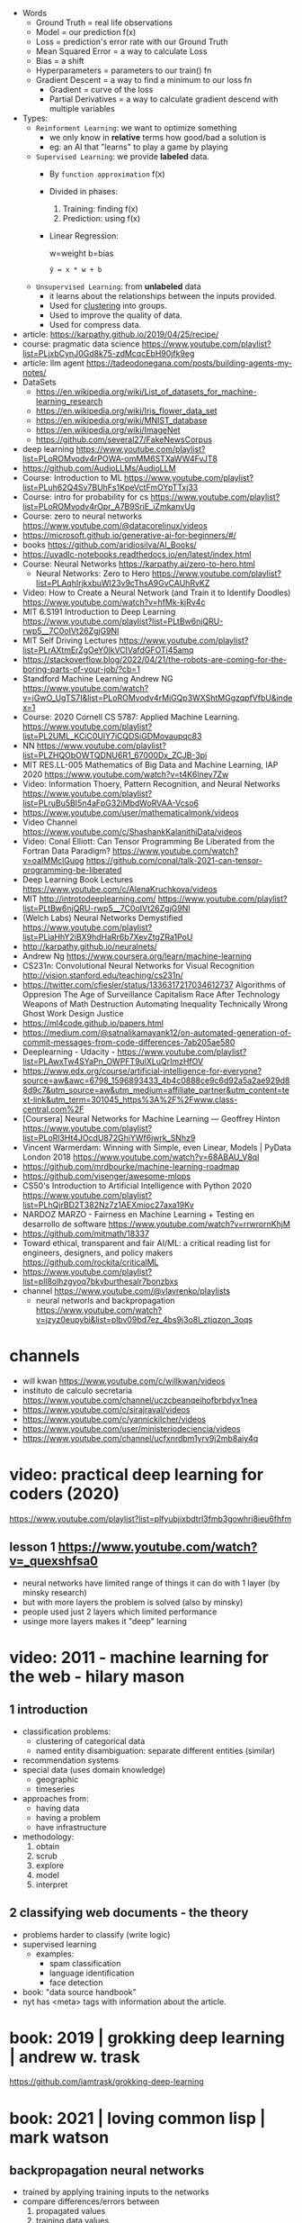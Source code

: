 #+STARTUP: latexpreview
#+OPTIONS: tex:t

- Words
  - Ground Truth = real life observations
  - Model = our prediction f(x)
  - Loss = prediction's error rate with our Ground Truth
  - Mean Squared Error = a way to calculate Loss
  - Bias = a shift
  - Hyperparameters = parameters to our train() fn
  - Gradient Descent = a way to find a minimum to our loss fn
    - Gradient = curve of the loss
    - Partial Derivatives = a way to calculate gradient descend with multiple variables

- Types:
  - ~Reinforment Learning~: we want to optimize something
    - we only know in *relative* terms how good/bad a solution is
    - eg: an AI that "learns" to play a game by playing
  - ~Supervised Learning~: we provide *labeled* data.
    - By =function approximation= f(x)
    - Divided in phases:
      1. Training: finding f(x)
      2. Prediction: using f(x)
    - Linear Regression:
      #+CAPTION: w=weight b=bias
      #+begin_src
       ŷ = x * w + b
      #+end_src
  - ~Unsupervised Learning~: from *unlabeled* data
    - it learns about the relationships between the inputs provided.
    - Used for _clustering_ into groups.
    - Used to improve the quality of data.
    - Used for compress data.

- article: https://karpathy.github.io/2019/04/25/recipe/
- course: pragmatic data science https://www.youtube.com/playlist?list=PLjxbCynJ0Gd8k75-zdMcqcEbH90jfk9eg
- article: llm agent https://tadeodonegana.com/posts/building-agents-my-notes/
- DataSets
  - https://en.wikipedia.org/wiki/List_of_datasets_for_machine-learning_research
  - https://en.wikipedia.org/wiki/Iris_flower_data_set
  - https://en.wikipedia.org/wiki/MNIST_database
  - https://en.wikipedia.org/wiki/ImageNet
  - https://github.com/several27/FakeNewsCorpus

- deep learning https://www.youtube.com/playlist?list=PLoROMvodv4rPOWA-omMM6STXaWW4FvJT8
- https://github.com/AudioLLMs/AudioLLM
- Course: Introduction to ML https://www.youtube.com/playlist?list=PLuh62Q4Sv7BUhFs1KpeVctFmOYpTTxj33
- Course: intro for probability for cs https://www.youtube.com/playlist?list=PLoROMvodv4rOpr_A7B9SriE_iZmkanvUg
- Course: zero to neural networks https://www.youtube.com/@datacorelinux/videos
- https://microsoft.github.io/generative-ai-for-beginners/#/
- books https://github.com/aridiosilva/AI_Books/
- https://uvadlc-notebooks.readthedocs.io/en/latest/index.html
- Course: Neural Networks https://karpathy.ai/zero-to-hero.html
  - Neural Networks: Zero to Hero  https://www.youtube.com/playlist?list=PLAqhIrjkxbuWI23v9cThsA9GvCAUhRvKZ
- Video:  How to Create a Neural Network (and Train it to Identify Doodles)
  https://www.youtube.com/watch?v=hfMk-kjRv4c
- MIT 6.S191 Introduction to Deep Learning https://www.youtube.com/playlist?list=PLtBw6njQRU-rwp5__7C0oIVt26ZgjG9NI
- MIT Self Driving Lectures https://www.youtube.com/playlist?list=PLrAXtmErZgOeY0lkVCIVafdGFOTi45amq
- https://stackoverflow.blog/2022/04/21/the-robots-are-coming-for-the-boring-parts-of-your-job/?cb=1
- Standford Machine Learning Andrew NG https://www.youtube.com/watch?v=jGwO_UgTS7I&list=PLoROMvodv4rMiGQp3WXShtMGgzqpfVfbU&index=1
- Course: 2020 Cornell CS 5787: Applied Machine Learning.
  https://www.youtube.com/playlist?list=PL2UML_KCiC0UlY7iCQDSiGDMovaupqc83
- NN https://www.youtube.com/playlist?list=PLZHQObOWTQDNU6R1_67000Dx_ZCJB-3pi
- MIT RES.LL-005 Mathematics of Big Data and Machine Learning, IAP 2020
  https://www.youtube.com/watch?v=t4K6lney7Zw
- Video: Information Thoery, Pattern Recognition, and Neural Networks
  https://www.youtube.com/playlist?list=PLruBu5BI5n4aFpG32iMbdWoRVAA-Vcso6
- https://www.youtube.com/user/mathematicalmonk/videos
- Video Channel
  https://www.youtube.com/c/ShashankKalanithiData/videos
- Video: Conal Elliott: Can Tensor Programming Be Liberated from the Fortran Data Paradigm?
  https://www.youtube.com/watch?v=oaIMMclGuog
  https://github.com/conal/talk-2021-can-tensor-programming-be-liberated
- Deep Learning Book Lectures https://www.youtube.com/c/AlenaKruchkova/videos
- MIT http://introtodeeplearning.com/
  https://www.youtube.com/playlist?list=PLtBw6njQRU-rwp5__7C0oIVt26ZgjG9NI
- (Welch Labs) Neural Networks Demystified https://www.youtube.com/playlist?list=PLiaHhY2iBX9hdHaRr6b7XevZtgZRa1PoU
- http://karpathy.github.io/neuralnets/
- Andrew Ng https://www.coursera.org/learn/machine-learning
- CS231n: Convolutional Neural Networks for Visual Recognition http://vision.stanford.edu/teaching/cs231n/
- https://twitter.com/cfiesler/status/1336317217034612737
  Algorithms of Oppresion
  The Age of Surveillance Capitalism
  Race After Technology
  Weapons of Math Destruction
  Automating Inequality
  Technically Wrong
  Ghost Work
  Design Justice
- https://ml4code.github.io/papers.html
- https://medium.com/@satnalikamayank12/on-automated-generation-of-commit-messages-from-code-differences-7ab205ae580
- Deeplearning - Udacity - https://www.youtube.com/playlist?list=PLAwxTw4SYaPn_OWPFT9ulXLuQrImzHfOV
- https://www.edx.org/course/artificial-intelligence-for-everyone?source=aw&awc=6798_1596893433_4b4c0888ce9c6d92a5a2ae929d88d9c7&utm_source=aw&utm_medium=affiliate_partner&utm_content=text-link&utm_term=301045_https%3A%2F%2Fwww.class-central.com%2F
- [Coursera] Neural Networks for Machine Learning — Geoffrey Hinton
  https://www.youtube.com/playlist?list=PLoRl3Ht4JOcdU872GhiYWf6jwrk_SNhz9
- Vincent Warmerdam: Winning with Simple, even Linear, Models | PyData London 2018
  https://www.youtube.com/watch?v=68ABAU_V8qI
- https://github.com/mrdbourke/machine-learning-roadmap
- https://github.com/visenger/awesome-mlops
- CS50's Introduction to Artificial Intelligence with Python 2020
  https://www.youtube.com/playlist?list=PLhQjrBD2T382Nz7z1AEXmioc27axa19Kv
- NARDOZ MARZO - Fairness en Machine Learning + Testing en desarrollo de software
  https://www.youtube.com/watch?v=rrwrornKhjM
- https://github.com/mitmath/18337
- Toward ethical, transparent and fair AI/ML:
  a critical reading list for engineers, designers, and policy makers
  https://github.com/rockita/criticalML
- https://www.youtube.com/playlist?list=pll8olhzgyoq7bkvburthesalr7bonzbxs
- channel https://www.youtube.com/@vlavrenko/playlists
  - neural networls and backpropagation https://www.youtube.com/watch?v=jzyz0eupybi&list=plbv09bd7ez_4bs9j3o8l_ztjqzon_3oqs

* channels
- will kwan https://www.youtube.com/c/willkwan/videos
- instituto de calculo secretaria https://www.youtube.com/channel/uczcbeanqeihofbrbdyx1nea
- https://www.youtube.com/c/sirajraval/videos
- https://www.youtube.com/c/yannickilcher/videos
- https://www.youtube.com/user/ministeriodeciencia/videos
- https://www.youtube.com/channel/ucfxnrdbm1yrv9j2mb8aiy4q
* video: practical deep learning for coders (2020)
https://www.youtube.com/playlist?list=plfyubjixbdtrl3fmb3gowhri8ieu6fhfm
** lesson 1 https://www.youtube.com/watch?v=_quexshfsa0
- neural networks have limited range of things it can do with 1 layer (by minsky research)
- but with more layers the problem is solved (also by minsky)
- people used just 2 layers which limited performance
- usinge more layers makes it "deep" learning

* video: 2011 - machine learning for the web - hilary mason
** 1 introduction
- classification problems:
  - clustering of categorical data
  - named entity disambiguation: separate different entities (similar)
- recommendation systems
- special data (uses domain knowledge)
  - geographic
  - timeseries
- approaches from:
  - having data
  - having a problem
  - have infrastructure
- methodology:
  1) obtain
  2) scrub
  3) explore
  4) model
  5) interpret
** 2 classifying web documents - the theory
- problems harder to classify (write logic)
- supervised learning
  - examples:
    - spam classification
    - language identification
    - face detection
- book: "data source handbook"
- nyt has <meta> tags with information about the article.

* book: 2019 | grokking deep learning                    | andrew w. trask
https://github.com/iamtrask/grokking-deep-learning
* book: 2021 | loving common lisp                        | mark watson
** backpropagation neural networks
- trained by  applying training inputs to the networks
- compare differences/errors between
  1) propagated values
  2) training data values
- we magnitude of these errors are used to adjust the weights in the network
- some problems while trying to find "good enough" weights
  1) (randomness) sometimes he accumulated error at a *local minimum* is too large, is best to restart the training
  2) (memory) if we have enough *memory* and with not enough data, we might just memorize the training data.
     memory=weights. start using a small network.
- the ~activation values~ of individual neurons are limited to the range [0,1].
  - sum of the activation values of neurons in the previous layer *times* the values of the connecting weights and then
    using *sigmoid* function to map the sums to desired range.
* book: 2021 | deep learning: a visual approach          | andrew glassner
  https://nostarch.com/deep-learning-visual-approach
  https://github.com/blueberrymusic/deep-learning-a-visual-approach (scikit-learn)
** introduction
- know, stats (to know how to describe the "patterns" in the data)
- know, ~bayes~ (to know the likelihood an algorithm is correct)
- know, it (information theory) to measure kinds of information
- do, machine learning classification to explore the data we have before dl
- know, ensambles of different ml systems instead of a big one, sometimes is better
- ~backpropagation~ (a way of training) and ~optizers~ (modifies the network numbers)
- ~convnet~ (convolution neural networks) made to handle spatial data, like images. like recognizing objects.
- ~autoencoders~ simplify datasets, or clean images (?
- ~recurrent neural networks~ for sequences (text or audio)
- ~attention and transformers~ to interpret and generate text
- ~reinforment learning~ ?
- ~generative adversarial networks~ to generate data
** part 1
** 1 an overview of machine learning
- our goal (with ml) is to discover *meaningful* information,
  where is up to us decide what's *meaninful*.
- ~expert systems~: we create rules from what the experts tells us. feature engineering.
- ~supervised learning~: we provide *labeled* data.
  when the system gets enough right answers for our needs we can say it is *trained*
- ~unsupervised learning~: it learns about the relationships between the inputs provided.
  used for clustering into groups.
  used to improve the quality of data.
  used for compress data.
- ~reinforment learning~ when we search to optimize (? something, but we don't know how.
  while we judge how good or bad the algorthim is in relative terms. ("probably good", "better than the last one")
  it can be always searching with new data, while using the "best" solution found.
- ~deep learning~ uses a series of steps or *layers* for computation
- neurons turn input value into a number.
  neurons stay the same, what can change is the input and weights
  initial weights are random.
  loop -> weights are adjusted carefully by a small ammount. and output is judged.
  neurons converge into looking for *features* although we never told him to.
** 2 essential statistics
* book: 2020 | programming ml from coding to dl          | paolo perrotta

** 1 how machine learning works

https://pragprog.com/titles/pplearn/programming-machine-learning/

#+begin_src sh
  $ pip3 install numpy==1.15.2
  $ pip3 install matplotlib==3.1.2
  $ pip3 install seaborn==0.9.0
#+end_src

[[https://news.stanford.edu/2017/11/15/algorithm-outperforms-radiologists-diagnosing-pneumonia/][example of a machine learning solution]]

** 2 your first learning program

*** example: pizzas per reservations

#+begin_src python
  x, y = np.loadtxt("pizza.txt", skiprows=1, unpack=true)
#+end_src

linear regression
#+begin_src python
  def predict(x, w): # our model
      return x * w
#+end_src

how measure loss our model?: mean squared error
avg of difference between prediction loss and ground truth, squared
#+begin_src python
  def loss(x, y, w):
      return np.average((predict(x,w) - y) ** 2)
#+end_src

iterate, trying to find a suitable *w*.
with a given *lr* (learning rate) step.
#+begin_src python
  def train(x, y, iterations, lr):
      w = 0 # arbitrary init value
      for i in range(iterations):
          current_loss = loss(x, y, w)
          print("iteration %4d => loss: %.6f" % (i, current_loss))
          if loss(x, y, w + lr) < current_loss:
              w += lr
          elif loss(x, y, w - lr) < current_loss:
              w -= lr
          else:
              return w

      raise exception("couldn't converge within %d iterations" % iterations)
#+end_src

*** example: adding a bias

#+caption: w=weight b=bias
#+begin_src src
  ŷ = x * w + b
#+end_src

#+begin_src python
  def predit(x, w, b):
      return x * w + b

  def loss(x, y, w, b):
      return np.average((predict(x,w,b) - y) ** 2)

  def train(x, y, iterations, lr):
      w = b = 0
      for i in range(iterations):
          current_loss = loss(x, y, w, b)
          if   loss(x,y,w+lr,b) < current_loss:
              w += lr
          elif loss(x,y,w-lr,b) < current_loss:
              w -= lr
          elif loss(x,y,w,b+lr) < current_loss:
              b += lr
          elif loss(x,y,w,b-lr) < current_loss:
              b -= lr
          else:
              return w, b

      raise exception("couldn't converge within %d iterations" % iterations)
#+end_src

*** example: plot code

#+begin_src python
  import numpy as np
  import matplotlib.pyplot as plt
  import seaborn as sns

  sns.set()
  plt.axis([0,50,0,50])
  plt.xticks(fontsize=15)
  plt.yticks(fontsize=15)
  plt.xlabel("reservations", fontsize=30)
  plt.ylabel("pizza", fontsize=30)
  x, y = np.loadtxt("pizza.txt", skiprows=1, unpack=true)
  plt.plot(x,y,"bo")
  plt.show()
#+end_src

** 3 walking the gradient

- problems with our current train()
  1) doesn't scale well (cpu/time) when adding new hyperparameters
  2) is not precise since hyperparameters defined in lr terms

- observation:
  - if we plot our loss() function values with b=0
  - it would look like a uv curve

- 𝛿l/𝛿w - =gradient descent=
  - to measure the gradient
  - "the derivative of the loss with respect to the weight"
  - derivative on point is -0, if loss decr when w does it
  - derivative on point is +0, if loss incr when w does it
  - derivative on point is  0, if is minimum

*** A Sprinkle Of Math

#+CAPTION: mean squared error loss
$$L = \frac{1}{m} \sum_{i=1}^{m} (({wx_i}+{b}) - {y_i})^2$$

Where $${m}$$ is the number of examples.

#+CAPTION: derivative of L with respect to w
$$\frac{\partial{L}}{\partial{w}} = \frac{2}{m} \sum_{i=1}^{m} {x_i} (({wx_i}+{b}) - {y_i})$$

*** Downhill Riding

#+CAPTION: our new gradient function
#+begin_src python
  def gradient(X,Y,w):
      return 2 * np.average(X * (predict(X,w,0) - Y))
#+end_src

#+begin_src python
  def train(X,Y,iterations,lr):
      w = 0
      for i in range(iterations):
          print("Iteration: %4d => Loss: %.10f" %
                (i, loss(X,Y,w,0)))
          w -= gradient(X,Y,w) * lr # !
      return w
#+end_src
- no *ifs* needed
- we step in the opposite direction of gradient()
- we don't stop early
- good hyperparameters by trial&error
  - iterations=100
  - lr=0.001
  - w=1.8436928702

*** Escape from Flatland

- if we consider $${b}\neq0$$
- loss() becomes a 3D surface
- =Partial Derivatives=
  - a way to calculate gradient descend with multiple variables
  - first calculating the gradient of a lower dimension slice
  - then combining the slices to get the gradient of the surface

#+CAPTION: derivative pretending w is constant
$$\frac{\partial{L}}{\partial{b}} = \\
  \frac{2}{m} \sum_{i=1}^{m} (({wx_i}+{b}) - {y_i})$$

*** Putting Gradient Descent To The Test

#+begin_src python
  def gradient(X,Y,w,b):
      w_gradient = 2 * np.average(X * (predict(X,w,b) - Y))
      b_gradient = 2 * np.average(    (predict(X,w,b) - Y))
      return (w_gradient, b_gradient)
#+end_src

#+begin_src python
  def train(X,Y,iterations, lr):
      for i in range(iterations):
          print("Iteration: %4d => Loss: %.10f" %
                (i, loss(X,Y,w,b)))
          w_gradient, b_gradient = gradient(X,Y,w,b)
          w -= w_gradient * lr
          b -= b_gradient * lr
      return w, b

  w, b = train(X,Y,iterations=200,lr=0.001)
  print("|nw=%.10f, b=%.10f" % (w,b))
  print("Prediction: x=%d => y=%.2f" %
        (20, predict(20,w,b)))
#+end_src

